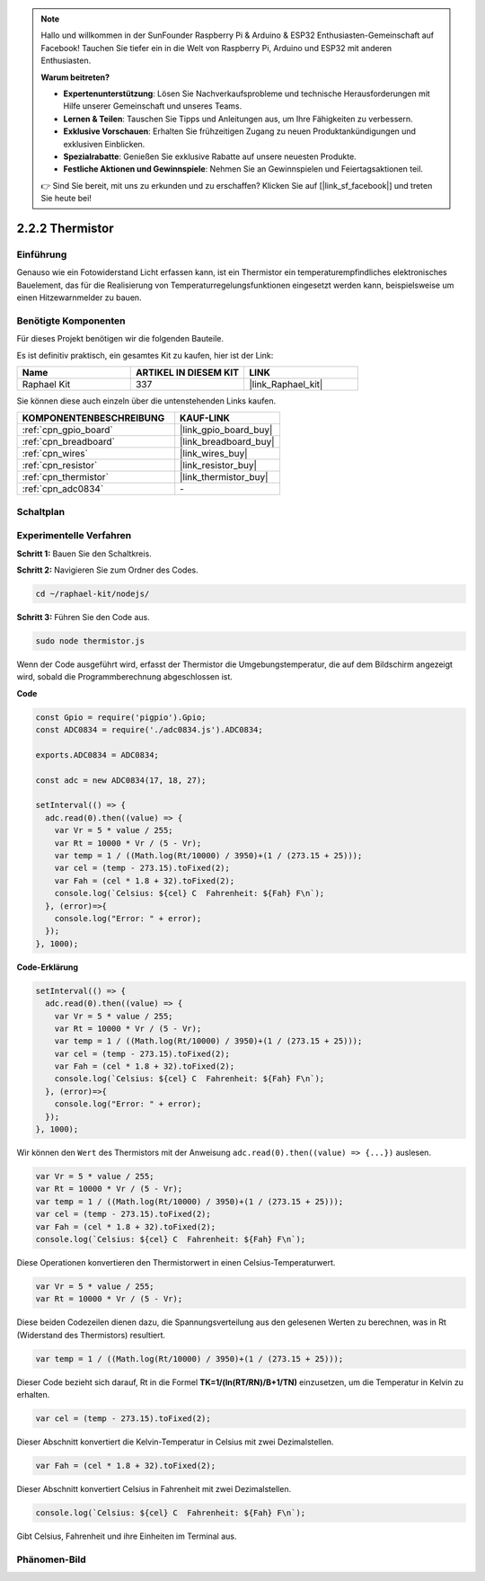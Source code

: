 .. note::

    Hallo und willkommen in der SunFounder Raspberry Pi & Arduino & ESP32 Enthusiasten-Gemeinschaft auf Facebook! Tauchen Sie tiefer ein in die Welt von Raspberry Pi, Arduino und ESP32 mit anderen Enthusiasten.

    **Warum beitreten?**

    - **Expertenunterstützung**: Lösen Sie Nachverkaufsprobleme und technische Herausforderungen mit Hilfe unserer Gemeinschaft und unseres Teams.
    - **Lernen & Teilen**: Tauschen Sie Tipps und Anleitungen aus, um Ihre Fähigkeiten zu verbessern.
    - **Exklusive Vorschauen**: Erhalten Sie frühzeitigen Zugang zu neuen Produktankündigungen und exklusiven Einblicken.
    - **Spezialrabatte**: Genießen Sie exklusive Rabatte auf unsere neuesten Produkte.
    - **Festliche Aktionen und Gewinnspiele**: Nehmen Sie an Gewinnspielen und Feiertagsaktionen teil.

    👉 Sind Sie bereit, mit uns zu erkunden und zu erschaffen? Klicken Sie auf [|link_sf_facebook|] und treten Sie heute bei!

.. _2.2.2_js:

2.2.2 Thermistor
================

Einführung
----------

Genauso wie ein Fotowiderstand Licht erfassen kann, ist ein Thermistor ein temperaturempfindliches elektronisches Bauelement, das für die Realisierung von Temperaturregelungsfunktionen eingesetzt werden kann, beispielsweise um einen Hitzewarnmelder zu bauen.

Benötigte Komponenten
---------------------

Für dieses Projekt benötigen wir die folgenden Bauteile.

.. image:: ../img/list_2.2.2_thermistor.png

Es ist definitiv praktisch, ein gesamtes Kit zu kaufen, hier ist der Link:

.. list-table::
    :widths: 20 20 20
    :header-rows: 1

    *   - Name
        - ARTIKEL IN DIESEM KIT
        - LINK
    *   - Raphael Kit
        - 337
        - |link_Raphael_kit|

Sie können diese auch einzeln über die untenstehenden Links kaufen.

.. list-table::
    :widths: 30 20
    :header-rows: 1

    *   - KOMPONENTENBESCHREIBUNG
        - KAUF-LINK

    *   - :ref:`cpn_gpio_board`
        - |link_gpio_board_buy|
    *   - :ref:`cpn_breadboard`
        - |link_breadboard_buy|
    *   - :ref:`cpn_wires`
        - |link_wires_buy|
    *   - :ref:`cpn_resistor`
        - |link_resistor_buy|
    *   - :ref:`cpn_thermistor`
        - |link_thermistor_buy|
    *   - :ref:`cpn_adc0834`
        - \-

Schaltplan
-------------

.. image:: ../img/image323.png

.. image:: ../img/image324.png

Experimentelle Verfahren
----------------------------

**Schritt 1:** Bauen Sie den Schaltkreis.

.. image:: ../img/image202.png

**Schritt 2:** Navigieren Sie zum Ordner des Codes.

.. raw:: html

   <run></run>

.. code-block::

    cd ~/raphael-kit/nodejs/

**Schritt 3:** Führen Sie den Code aus.

.. raw:: html

   <run></run>

.. code-block::

    sudo node thermistor.js

Wenn der Code ausgeführt wird, erfasst der Thermistor die Umgebungstemperatur, die auf dem Bildschirm angezeigt wird, sobald die Programmberechnung abgeschlossen ist.

**Code**

.. code-block:: js

    const Gpio = require('pigpio').Gpio;
    const ADC0834 = require('./adc0834.js').ADC0834;

    exports.ADC0834 = ADC0834;

    const adc = new ADC0834(17, 18, 27);

    setInterval(() => {
      adc.read(0).then((value) => {
        var Vr = 5 * value / 255;
        var Rt = 10000 * Vr / (5 - Vr);
        var temp = 1 / ((Math.log(Rt/10000) / 3950)+(1 / (273.15 + 25)));
        var cel = (temp - 273.15).toFixed(2);
        var Fah = (cel * 1.8 + 32).toFixed(2);
        console.log(`Celsius: ${cel} C  Fahrenheit: ${Fah} F\n`);
      }, (error)=>{
        console.log("Error: " + error);
      });
    }, 1000);

**Code-Erklärung**

.. code-block:: js

    setInterval(() => {
      adc.read(0).then((value) => {
        var Vr = 5 * value / 255;
        var Rt = 10000 * Vr / (5 - Vr);
        var temp = 1 / ((Math.log(Rt/10000) / 3950)+(1 / (273.15 + 25)));
        var cel = (temp - 273.15).toFixed(2);
        var Fah = (cel * 1.8 + 32).toFixed(2);
        console.log(`Celsius: ${cel} C  Fahrenheit: ${Fah} F\n`);
      }, (error)=>{
        console.log("Error: " + error);
      });
    }, 1000);

Wir können den ``Wert`` des Thermistors mit der Anweisung ``adc.read(0).then((value) => {...})`` auslesen.

.. code-block:: js

    var Vr = 5 * value / 255;
    var Rt = 10000 * Vr / (5 - Vr);
    var temp = 1 / ((Math.log(Rt/10000) / 3950)+(1 / (273.15 + 25)));
    var cel = (temp - 273.15).toFixed(2);
    var Fah = (cel * 1.8 + 32).toFixed(2);
    console.log(`Celsius: ${cel} C  Fahrenheit: ${Fah} F\n`);

Diese Operationen konvertieren den Thermistorwert in einen Celsius-Temperaturwert.

.. code-block:: js

    var Vr = 5 * value / 255;
    var Rt = 10000 * Vr / (5 - Vr);

Diese beiden Codezeilen dienen dazu, die Spannungsverteilung aus den gelesenen Werten zu berechnen, was in Rt (Widerstand des Thermistors) resultiert.

.. code-block:: js

    var temp = 1 / ((Math.log(Rt/10000) / 3950)+(1 / (273.15 + 25)));

Dieser Code bezieht sich darauf, Rt in die Formel **TK=1/(ln(RT/RN)/B+1/TN)** einzusetzen, um die Temperatur in Kelvin zu erhalten.

.. code-block:: js

    var cel = (temp - 273.15).toFixed(2);

Dieser Abschnitt konvertiert die Kelvin-Temperatur in Celsius mit zwei Dezimalstellen.

.. code-block:: js

    var Fah = (cel * 1.8 + 32).toFixed(2);

Dieser Abschnitt konvertiert Celsius in Fahrenheit mit zwei Dezimalstellen.

.. code-block:: js

    console.log(`Celsius: ${cel} C  Fahrenheit: ${Fah} F\n`);

Gibt Celsius, Fahrenheit und ihre Einheiten im Terminal aus.

Phänomen-Bild
----------------

.. image:: ../img/image203.jpeg
    
